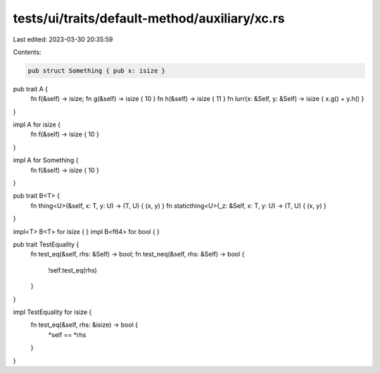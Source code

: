 tests/ui/traits/default-method/auxiliary/xc.rs
==============================================

Last edited: 2023-03-30 20:35:59

Contents:

.. code-block:: rs

    pub struct Something { pub x: isize }

pub trait A {
    fn f(&self) -> isize;
    fn g(&self) -> isize { 10 }
    fn h(&self) -> isize { 11 }
    fn lurr(x: &Self, y: &Self) -> isize { x.g() + y.h() }
}


impl A for isize {
    fn f(&self) -> isize { 10 }
}

impl A for Something {
    fn f(&self) -> isize { 10 }
}

pub trait B<T> {
    fn thing<U>(&self, x: T, y: U) -> (T, U) { (x, y) }
    fn staticthing<U>(_z: &Self, x: T, y: U) -> (T, U) { (x, y) }
}

impl<T> B<T> for isize { }
impl B<f64> for bool { }



pub trait TestEquality {
    fn test_eq(&self, rhs: &Self) -> bool;
    fn test_neq(&self, rhs: &Self) -> bool {
        !self.test_eq(rhs)
    }
}

impl TestEquality for isize {
    fn test_eq(&self, rhs: &isize) -> bool {
        *self == *rhs
    }
}


